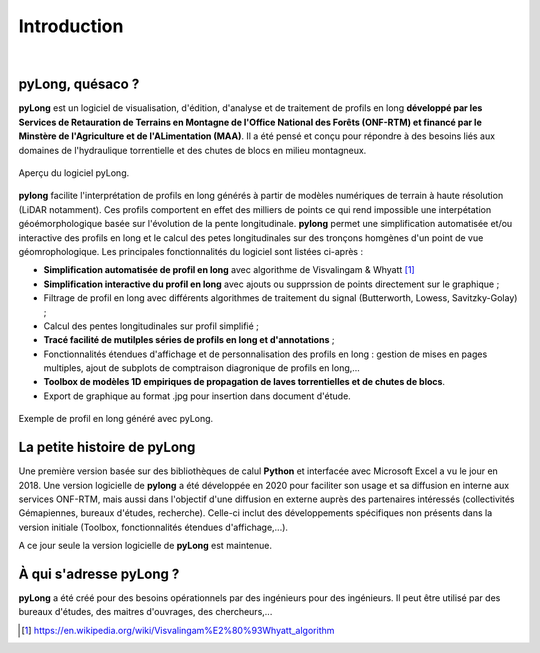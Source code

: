 Introduction
************

.. image:: ./icones/introduction.png
   :align: center
   :scale: 75%
   
|

pyLong, quésaco ?
=================

**pyLong** est un logiciel de visualisation, d'édition, d'analyse et de traitement de profils en long **développé par les Services de Retauration de Terrains en Montagne de l'Office National des Forêts (ONF-RTM) et financé par le Minstère de l'Agriculture et de l'ALimentation (MAA)**. Il a été pensé et conçu pour répondre à des besoins liés aux domaines de l'hydraulique torrentielle et des chutes de blocs en milieu montagneux. 

.. figure:: ./captures/apercu.png
   :align: center
   :scale: 20
   
   Aperçu du logiciel pyLong.
   
**pylong** facilite l'interprétation de profils en long générés à partir de modèles numériques de terrain à haute résolution (LiDAR notamment). Ces profils comportent en effet des milliers de points ce qui rend impossible une interpétation géoémorphologique basée sur l'évolution de la pente longitudinale. **pylong** permet une simplification automatisée et/ou interactive des profils en long et le calcul des petes longitudinales sur des tronçons homgènes d'un point de vue géomrophologique. Les principales fonctionnalités du logiciel sont listées ci-après :

* **Simplification automatisée de profil en long** avec algorithme de Visvalingam & Whyatt [#f1]_ 
* **Simplification interactive du profil en long** avec ajouts ou supprssion de points directement sur le graphique ;
* Filtrage de profil en long avec différents algorithmes de traitement du signal (Butterworth, Lowess, Savitzky-Golay) ;
* Calcul des pentes longitudinales sur profil simplifié ;
* **Tracé facilité de mutilples séries de profils en long et d'annotations** ;
* Fonctionnalités étendues d'affichage et de personnalisation des profils en long : gestion de mises en pages multiples, ajout de subplots de comptraison diagronique de profils en long,...
* **Toolbox de modèles 1D empiriques de propagation de laves torrentielles et de chutes de blocs**. 
* Export de graphique au format .jpg pour insertion dans document d'étude.

.. figure:: ./captures/apercu.png
   :align: center
   :scale: 20
   
   Exemple de profil en long généré avec pyLong.
   

La petite histoire de pyLong
============================

Une première version basée sur des bibliothèques de calul **Python** et interfacée avec Microsoft Excel a vu le jour en 2018. Une version logicielle de **pylong** a été développée en 2020 pour faciliter son usage et sa diffusion en interne aux services ONF-RTM, mais aussi dans l'objectif d'une diffusion en externe auprès des partenaires intéressés (collectivités Gémapiennes, bureaux d'études, recherche). Celle-ci inclut des développements spécifiques non présents dans la version initiale (Toolbox, fonctionnalités étendues d'affichage,...).

A ce jour seule la version logicielle de **pyLong** est maintenue.



À qui s'adresse pyLong ?
========================

**pyLong** a été créé pour des besoins opérationnels par des ingénieurs pour des ingénieurs. Il peut être utilisé par des bureaux d'études, des maitres d'ouvrages, des chercheurs,...

.. [#f1] https://en.wikipedia.org/wiki/Visvalingam%E2%80%93Whyatt_algorithm 
